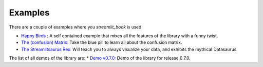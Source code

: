 Examples
===============================================

There are a couple of examples where you `streamlit_book` is used

* `Happy Birds <https://share.streamlit.io/sebastiandres/streamlit_happy_birds/main/happy_birds.py>`_ : A self contained example that mixes all the features of the library with a funny twist.
* `The (confusion) Matrix <https://share.streamlit.io/sebastiandres/ml-edu-1-confusion-matrix/main>`_: Take the blue pill to learn all about the confusion matrix.
* `The Streamlitsaurus Rex <https://share.streamlit.io/sebastiandres/streamlit_datasaurus/main/app.py>`_: Will teach you to always visualize your data, and exhibits the mythical Datasaurus.

The list of all demos of the library are:
* `Demo v0.7.0 <https://share.streamlit.io/sebastiandres/stb_demo_v070/main>`_: Demo of the library for release 0.7.0.


